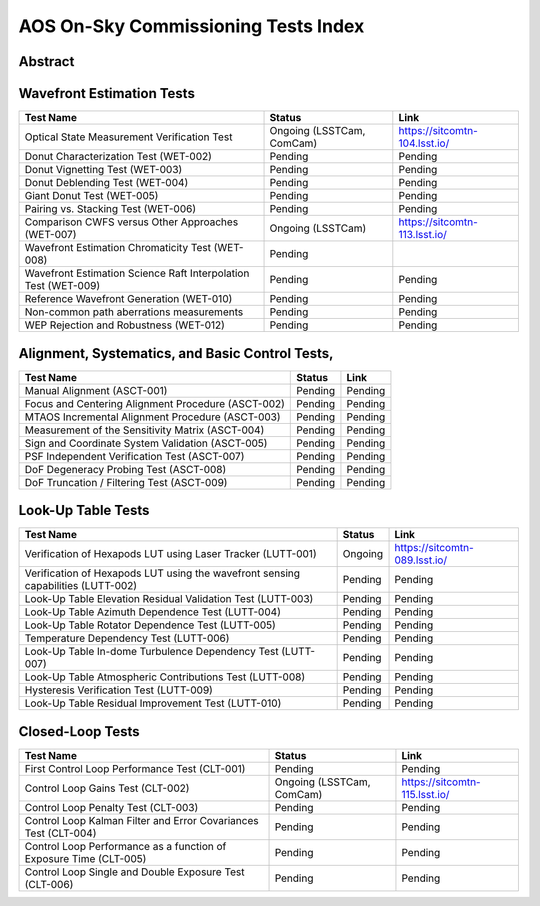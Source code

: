 ####################################
AOS On-Sky Commissioning Tests Index
####################################

Abstract
========

.. abstract::

   This technote serves as an index of all the AOS On-Sky Test technotes, summarizing their status and links

Wavefront Estimation Tests
==========================

+----------------------------------------------------------------+--------------------------------+-------------------------------+
| Test Name                                                      | Status                         | Link                          |
+================================================================+================================+===============================+
| Optical State Measurement Verification Test                    | Ongoing (LSSTCam, ComCam)      | https://sitcomtn-104.lsst.io/ |
+----------------------------------------------------------------+--------------------------------+-------------------------------+
| Donut Characterization Test (WET-002)                          | Pending                        | Pending                       |
+----------------------------------------------------------------+--------------------------------+-------------------------------+
| Donut Vignetting Test (WET-003)                                | Pending                        | Pending                       |
+----------------------------------------------------------------+--------------------------------+-------------------------------+
| Donut Deblending Test (WET-004)                                | Pending                        | Pending                       |
+----------------------------------------------------------------+--------------------------------+-------------------------------+
| Giant Donut Test (WET-005)                                     | Pending                        | Pending                       |
+----------------------------------------------------------------+--------------------------------+-------------------------------+
| Pairing vs. Stacking Test (WET-006)                            | Pending                        | Pending                       |
+----------------------------------------------------------------+--------------------------------+-------------------------------+
| Comparison CWFS versus Other Approaches (WET-007)              | Ongoing (LSSTCam)              | https://sitcomtn-113.lsst.io/ |
+----------------------------------------------------------------+--------------------------------+-------------------------------+
| Wavefront Estimation Chromaticity Test (WET-008)               | Pending                        |                               |
+----------------------------------------------------------------+--------------------------------+-------------------------------+
| Wavefront Estimation Science Raft Interpolation Test (WET-009) | Pending                        | Pending                       |
+----------------------------------------------------------------+--------------------------------+-------------------------------+
| Reference Wavefront Generation (WET-010)                       | Pending                        | Pending                       |
+----------------------------------------------------------------+--------------------------------+-------------------------------+
| Non-common path aberrations measurements                       | Pending                        | Pending                       |
+----------------------------------------------------------------+--------------------------------+-------------------------------+
| WEP Rejection and Robustness (WET-012)                         | Pending                        | Pending                       |
+----------------------------------------------------------------+--------------------------------+-------------------------------+

Alignment, Systematics, and Basic Control Tests,
================================================

+-----------------------------------------------------------+-------------------------------+-------------------------------------+
| Test Name                                                 | Status                        | Link                                |
+===========================================================+===============================+=====================================+
| Manual Alignment (ASCT-001)                               | Pending                       | Pending                             |
+-----------------------------------------------------------+-------------------------------+-------------------------------------+
| Focus and Centering Alignment Procedure (ASCT-002)        | Pending                       | Pending                             |
+-----------------------------------------------------------+-------------------------------+-------------------------------------+
| MTAOS Incremental Alignment Procedure (ASCT-003)          | Pending                       | Pending                             |
+-----------------------------------------------------------+-------------------------------+-------------------------------------+
| Measurement of the Sensitivity Matrix (ASCT-004)          | Pending                       | Pending                             |
+-----------------------------------------------------------+-------------------------------+-------------------------------------+
| Sign and Coordinate System Validation (ASCT-005)          | Pending                       | Pending                             |
+-----------------------------------------------------------+-------------------------------+-------------------------------------+
| PSF Independent Verification Test (ASCT-007)              | Pending                       | Pending                             |
+-----------------------------------------------------------+-------------------------------+-------------------------------------+
| DoF Degeneracy Probing Test (ASCT-008)                    | Pending                       | Pending                             |
+-----------------------------------------------------------+-------------------------------+-------------------------------------+
| DoF Truncation / Filtering Test (ASCT-009)                | Pending                       | Pending                             |
+-----------------------------------------------------------+-------------------------------+-------------------------------------+




Look-Up Table Tests
==========================

+------------------------------------------------------------+------------------+-----------------------------------------+
| Test Name                                                  | Status           | Link                                    |
+============================================================+==================+=========================================+
| Verification of Hexapods LUT using Laser Tracker (LUTT-001)| Ongoing          | https://sitcomtn-089.lsst.io/           |
+------------------------------------------------------------+------------------+-----------------------------------------+
| Verification of Hexapods LUT using the wavefront sensing   | Pending          | Pending                                 |
| capabilities  (LUTT-002)                                   |                  |                                         |
+------------------------------------------------------------+------------------+-----------------------------------------+
| Look-Up Table Elevation Residual Validation Test (LUTT-003)| Pending          | Pending                                 |
+------------------------------------------------------------+------------------+-----------------------------------------+
| Look-Up Table Azimuth Dependence Test (LUTT-004)           | Pending          | Pending                                 |
+------------------------------------------------------------+------------------+-----------------------------------------+
| Look-Up Table Rotator Dependence Test (LUTT-005)           | Pending          | Pending                                 |
+------------------------------------------------------------+------------------+-----------------------------------------+
| Temperature Dependency Test (LUTT-006)                     | Pending          | Pending                                 |
+------------------------------------------------------------+------------------+-----------------------------------------+
| Look-Up Table In-dome Turbulence Dependency Test (LUTT-007)| Pending          | Pending                                 |
+------------------------------------------------------------+------------------+-----------------------------------------+
| Look-Up Table Atmospheric Contributions Test (LUTT-008)    | Pending          | Pending                                 |
+------------------------------------------------------------+------------------+-----------------------------------------+
| Hysteresis Verification Test (LUTT-009)                    | Pending          | Pending                                 |
+------------------------------------------------------------+------------------+-----------------------------------------+
| Look-Up Table Residual Improvement Test (LUTT-010)         | Pending          | Pending                                 |
+------------------------------------------------------------+------------------+-----------------------------------------+                   

Closed-Loop Tests
==========================

+------------------------------------------------------------------+------------------------------------+-----------------------------------+
| Test Name                                                        | Status                             | Link                              |
+==================================================================+====================================+===================================+
| First Control Loop Performance Test (CLT-001)                    | Pending                            | Pending                           |
+------------------------------------------------------------------+------------------------------------+-----------------------------------+
| Control Loop Gains Test (CLT-002)                                | Ongoing (LSSTCam, ComCam)          | https://sitcomtn-115.lsst.io/     |
+------------------------------------------------------------------+------------------------------------+-----------------------------------+
| Control Loop Penalty Test (CLT-003)                              | Pending                            | Pending                           |
+------------------------------------------------------------------+------------------------------------+-----------------------------------+
| Control Loop Kalman Filter and Error Covariances Test (CLT-004)  | Pending                            | Pending                           |
+------------------------------------------------------------------+------------------------------------+-----------------------------------+
| Control Loop Performance as a function of Exposure Time (CLT-005)| Pending                            | Pending                           |
+------------------------------------------------------------------+------------------------------------+-----------------------------------+
| Control Loop Single and Double Exposure Test (CLT-006)           | Pending                            | Pending                           |
+------------------------------------------------------------------+------------------------------------+-----------------------------------+
